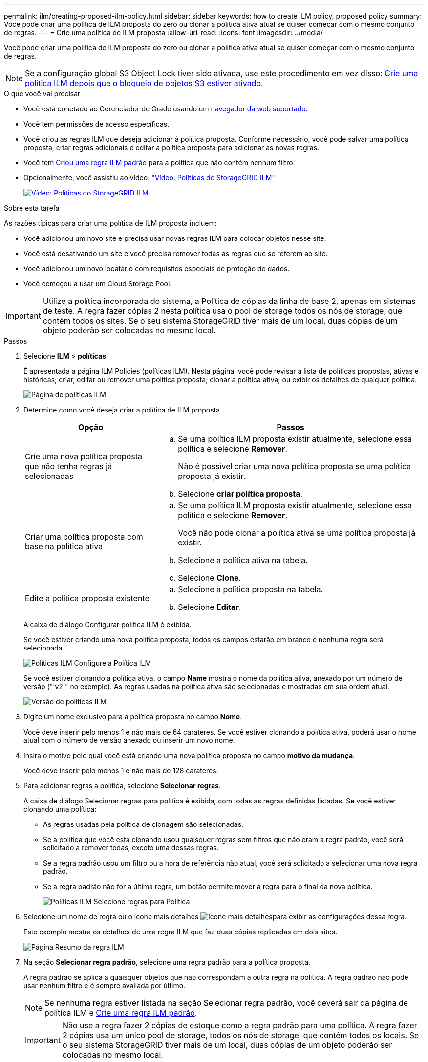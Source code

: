 ---
permalink: ilm/creating-proposed-ilm-policy.html 
sidebar: sidebar 
keywords: how to create ILM policy, proposed policy 
summary: Você pode criar uma política de ILM proposta do zero ou clonar a política ativa atual se quiser começar com o mesmo conjunto de regras. 
---
= Crie uma política de ILM proposta
:allow-uri-read: 
:icons: font
:imagesdir: ../media/


[role="lead"]
Você pode criar uma política de ILM proposta do zero ou clonar a política ativa atual se quiser começar com o mesmo conjunto de regras.


NOTE: Se a configuração global S3 Object Lock tiver sido ativada, use este procedimento em vez disso: xref:creating-ilm-policy-after-s3-object-lock-is-enabled.adoc[Crie uma política ILM depois que o bloqueio de objetos S3 estiver ativado].

.O que você vai precisar
* Você está conetado ao Gerenciador de Grade usando um xref:../admin/web-browser-requirements.adoc[navegador da web suportado].
* Você tem permissões de acesso específicas.
* Você criou as regras ILM que deseja adicionar à política proposta. Conforme necessário, você pode salvar uma política proposta, criar regras adicionais e editar a política proposta para adicionar as novas regras.
* Você tem xref:creating-default-ilm-rule.adoc[Criou uma regra ILM padrão] para a política que não contém nenhum filtro.
* Opcionalmente, você assistiu ao vídeo: https://netapp.hosted.panopto.com/Panopto/Pages/Viewer.aspx?id=c929e94e-353a-4375-b112-acc5013c81c7["Vídeo: Políticas do StorageGRID ILM"^]
+
[link=https://netapp.hosted.panopto.com/Panopto/Pages/Viewer.aspx?id=c929e94e-353a-4375-b112-acc5013c81c7]
image::../media/video-screenshot-ilm-policies.png[Vídeo: Políticas do StorageGRID ILM]



.Sobre esta tarefa
As razões típicas para criar uma política de ILM proposta incluem:

* Você adicionou um novo site e precisa usar novas regras ILM para colocar objetos nesse site.
* Você está desativando um site e você precisa remover todas as regras que se referem ao site.
* Você adicionou um novo locatário com requisitos especiais de proteção de dados.
* Você começou a usar um Cloud Storage Pool.



IMPORTANT: Utilize a política incorporada do sistema, a Política de cópias da linha de base 2, apenas em sistemas de teste. A regra fazer cópias 2 nesta política usa o pool de storage todos os nós de storage, que contém todos os sites. Se o seu sistema StorageGRID tiver mais de um local, duas cópias de um objeto poderão ser colocadas no mesmo local.

.Passos
. Selecione *ILM* > *políticas*.
+
É apresentada a página ILM Policies (políticas ILM). Nesta página, você pode revisar a lista de políticas propostas, ativas e históricas; criar, editar ou remover uma política proposta; clonar a política ativa; ou exibir os detalhes de qualquer política.

+
image::../media/ilm_policies_page.gif[Página de políticas ILM]

. Determine como você deseja criar a política de ILM proposta.
+
[cols="1a,2a"]
|===
| Opção | Passos 


 a| 
Crie uma nova política proposta que não tenha regras já selecionadas
 a| 
.. Se uma política ILM proposta existir atualmente, selecione essa política e selecione *Remover*.
+
Não é possível criar uma nova política proposta se uma política proposta já existir.

.. Selecione *criar política proposta*.




 a| 
Criar uma política proposta com base na política ativa
 a| 
.. Se uma política ILM proposta existir atualmente, selecione essa política e selecione *Remover*.
+
Você não pode clonar a política ativa se uma política proposta já existir.

.. Selecione a política ativa na tabela.
.. Selecione *Clone*.




 a| 
Edite a política proposta existente
 a| 
.. Selecione a política proposta na tabela.
.. Selecione *Editar*.


|===
+
A caixa de diálogo Configurar política ILM é exibida.

+
Se você estiver criando uma nova política proposta, todos os campos estarão em branco e nenhuma regra será selecionada.

+
image::../media/ilm_policies_configure_ilm_policy.png[Políticas ILM Configure a Política ILM]

+
Se você estiver clonando a política ativa, o campo *Name* mostra o nome da política ativa, anexado por um número de versão ("'v2'" no exemplo). As regras usadas na política ativa são selecionadas e mostradas em sua ordem atual.

+
image::../media/ilm_policies_version.gif[Versão de políticas ILM]

. Digite um nome exclusivo para a política proposta no campo *Nome*.
+
Você deve inserir pelo menos 1 e não mais de 64 carateres. Se você estiver clonando a política ativa, poderá usar o nome atual com o número de versão anexado ou inserir um novo nome.

. Insira o motivo pelo qual você está criando uma nova política proposta no campo *motivo da mudança*.
+
Você deve inserir pelo menos 1 e não mais de 128 carateres.

. Para adicionar regras à política, selecione *Selecionar regras*.
+
A caixa de diálogo Selecionar regras para política é exibida, com todas as regras definidas listadas. Se você estiver clonando uma política:

+
** As regras usadas pela política de clonagem são selecionadas.
** Se a política que você está clonando usou quaisquer regras sem filtros que não eram a regra padrão, você será solicitado a remover todas, exceto uma dessas regras.
** Se a regra padrão usou um filtro ou a hora de referência não atual, você será solicitado a selecionar uma nova regra padrão.
** Se a regra padrão não for a última regra, um botão permite mover a regra para o final da nova política.
+
image::../media/ilm_policies_select_rules_for_policy.png[Políticas ILM Selecione regras para Política]



. Selecione um nome de regra ou o ícone mais detalhes image:../media/icon_nms_more_details.gif["ícone mais detalhes"]para exibir as configurações dessa regra.
+
Este exemplo mostra os detalhes de uma regra ILM que faz duas cópias replicadas em dois sites.

+
image::../media/ilm_rule_summary_page.png[Página Resumo da regra ILM]

. Na seção *Selecionar regra padrão*, selecione uma regra padrão para a política proposta.
+
A regra padrão se aplica a quaisquer objetos que não correspondam a outra regra na política. A regra padrão não pode usar nenhum filtro e é sempre avaliada por último.

+

NOTE: Se nenhuma regra estiver listada na seção Selecionar regra padrão, você deverá sair da página de política ILM e xref:creating-default-ilm-rule.adoc[Crie uma regra ILM padrão].

+

IMPORTANT: Não use a regra fazer 2 cópias de estoque como a regra padrão para uma política. A regra fazer 2 cópias usa um único pool de storage, todos os nós de storage, que contém todos os locais. Se o seu sistema StorageGRID tiver mais de um local, duas cópias de um objeto poderão ser colocadas no mesmo local.

. Na seção *Selecionar outras regras*, selecione quaisquer outras regras que você deseja incluir na política.
+
As outras regras são avaliadas antes da regra padrão e devem usar pelo menos um filtro (conta de locatário, nome do intervalo, filtro avançado ou tempo de referência não atual).

. Quando terminar de selecionar regras, selecione *aplicar*.
+
As regras selecionadas são listadas. A regra padrão está no final, com as outras regras acima dela.

+
image::../media/ilm_policies_selected_rules.png[Regras selecionadas de políticas ILM]

+
[NOTE]
====
Um aviso aparece se a regra padrão não retiver objetos para sempre. Quando você ativa essa política, você deve confirmar que deseja que o StorageGRID exclua objetos quando as instruções de posicionamento da regra padrão decorrerem (a menos que um ciclo de vida de bucket mantenha os objetos por mais tempo).

image::../media/ilm_policy_default_rule_not_forever.png[Regra padrão de política ILM não para sempre]

====
. Arraste e solte as linhas para as regras não padrão para determinar a ordem em que essas regras serão avaliadas.
+
Não é possível mover a regra padrão.

+

IMPORTANT: Você deve confirmar se as regras ILM estão na ordem correta. Quando a política é ativada, objetos novos e existentes são avaliados pelas regras na ordem listada, começando na parte superior.

. Conforme necessário, selecione o ícone de exclusão image:../media/icon_nms_delete_new.gif["eliminar ícone"]para excluir quaisquer regras que você não deseja na política ou selecione *Selecionar regras* para adicionar mais regras.
. Quando terminar, selecione *Guardar*.
+
A página de políticas ILM é atualizada:

+
** A política que você salvou é mostrada como proposta. As políticas propostas não têm datas de início e fim.
** Os botões *Simulate* e *Activate* estão ativados.
+
image::../media/ilm_policy_proposed_policy_saved.png[Política de ILM Política proposta guardada]



. Vá para xref:simulating-ilm-policy.adoc[Simule uma política de ILM].


.Informações relacionadas
* xref:what-ilm-policy-is.adoc[O que é uma política ILM]
* xref:managing-objects-with-s3-object-lock.adoc[Gerencie objetos com o S3 Object Lock]


